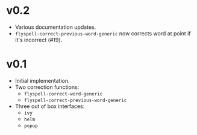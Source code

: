 * v0.2
- Various documentation updates.
- ~flyspell-correct-previous-word-generic~ now corrects word at point if it's
  incorrect (#19).

* v0.1
- Initial implementation.
- Two correction functions:
  - ~flyspell-correct-word-generic~
  - ~flyspell-correct-previous-word-generic~
- Three out of box interfaces:
  - ~ivy~
  - ~helm~
  - ~popup~
